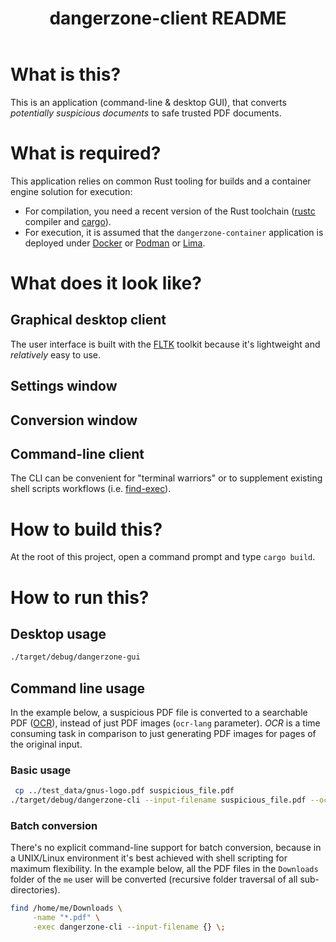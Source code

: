 #+TITLE: dangerzone-client README

* What is this?

This is an application (command-line & desktop GUI), that converts /potentially suspicious documents/ to safe trusted PDF documents.

* What is required?

This application relies on common Rust tooling for builds and a container engine solution for execution:
- For compilation, you need a recent version of the Rust toolchain ([[https://www.rust-lang.org/tools/install][rustc]] compiler and [[https://doc.rust-lang.org/cargo/][cargo]]).
- For execution, it is assumed that the =dangerzone-container= application is deployed under [[https://www.docker.com/][Docker]] or [[https://podman.io/][Podman]] or [[https://github.com/lima-vm/lima][Lima]].

* What does it look like?

** Graphical desktop client

The user interface is built with the [[https://github.com/fltk-rs/fltk-rs][FLTK]] toolkit because it's lightweight and /relatively/ easy to use.

** Settings window

[[./images/gui-screenshot2.png]]

** Conversion window

[[./images/gui-screenshot.png]]

** Command-line client

The CLI can be convenient for "terminal warriors" or to supplement existing shell scripts workflows (i.e. [[https://unix.stackexchange.com/questions/389705/understanding-the-exec-option-of-find][find-exec]]).

[[./images/cli-screenshot.png]]


* How to build this?

At the root of this project, open a command prompt and type =cargo build=.

* How to run this?

** Desktop usage

#+begin_src sh
./target/debug/dangerzone-gui
#+end_src

** Command line usage

In the example below, a suspicious PDF file is converted to a searchable PDF ([[https://en.wikipedia.org/wiki/Optical_character_recognition][OCR]]), instead of just PDF images (=ocr-lang= parameter). /OCR/ is a time consuming task in comparison to just generating PDF images for pages of the original input.

*** Basic usage

#+begin_src sh
   cp ../test_data/gnus-logo.pdf suspicious_file.pdf
  ./target/debug/dangerzone-cli --input-filename suspicious_file.pdf --ocr-lang eng
#+end_src

*** Batch conversion

There's no explicit command-line support for batch conversion, because in a UNIX/Linux environment it's best achieved with shell scripting for maximum flexibility. In the example below, all the PDF files in the =Downloads= folder of the =me= user will be converted (recursive folder traversal of all sub-directories).

#+begin_src sh
  find /home/me/Downloads \
       -name "*.pdf" \
       -exec dangerzone-cli --input-filename {} \;
#+end_src
